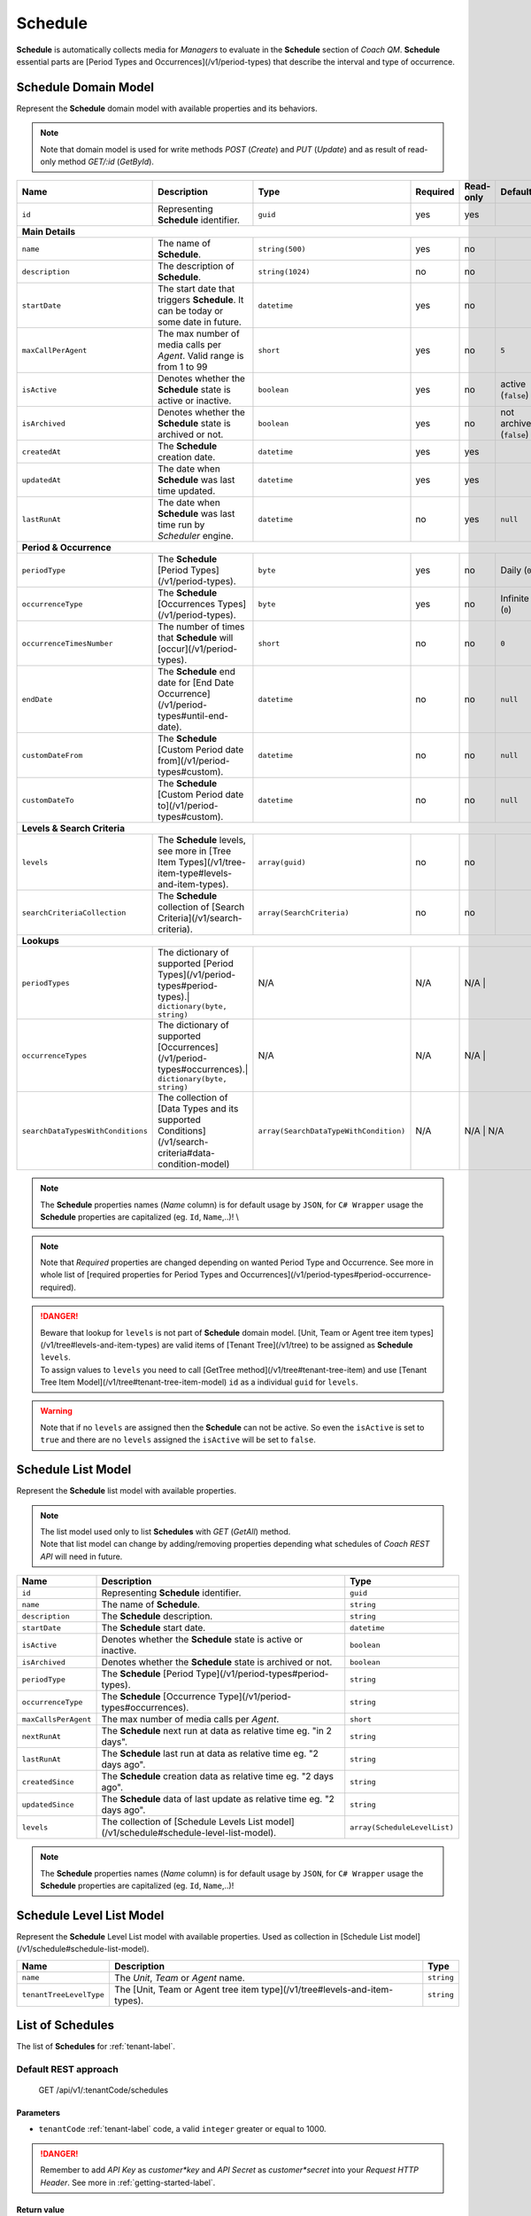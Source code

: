 .. _schedule-label:

========
Schedule
========

**Schedule** is automatically collects media for *Managers* to evaluate in the **Schedule** section of *Coach QM*.
**Schedule** essential parts are [Period Types and Occurrences](/v1/period-types) that describe the interval and type of occurrence.

Schedule Domain Model
=====================

Represent the **Schedule** domain model with available properties and its behaviors.

.. note::

  Note that domain model is used for write methods *POST* (*Create*) and *PUT* (*Update*) and as result of read-only method *GET/:id* (*GetById*).


+-----------------------------------+----------------------------------------------------------------------------------------------------------+----------------------------------------+----------+-----------+-------------------------+
| Name                              | Description                                                                                              | Type                                   | Required | Read-only | Default                 |
+===================================+==========================================================================================================+========================================+==========+===========+=========================+
| ``id``                            | Representing **Schedule** identifier.                                                                    | ``guid``                               | yes      | yes       |                         |
+-----------------------------------+----------------------------------------------------------------------------------------------------------+----------------------------------------+----------+-----------+-------------------------+
| **Main Details**                                                                                                                                                                                                                       |
+-----------------------------------+----------------------------------------------------------------------------------------------------------+----------------------------------------+----------+-----------+-------------------------+
| ``name``                          | The name of **Schedule**.                                                                                | ``string(500)``                        | yes      | no        |                         |
+-----------------------------------+----------------------------------------------------------------------------------------------------------+----------------------------------------+----------+-----------+-------------------------+
| ``description``                   | The description of **Schedule**.                                                                         | ``string(1024)``                       | no       | no        |                         |
+-----------------------------------+----------------------------------------------------------------------------------------------------------+----------------------------------------+----------+-----------+-------------------------+
| ``startDate``                     | The start date that triggers **Schedule**. It can be today or some date in future.                       | ``datetime``                           | yes      | no        |                         |
+-----------------------------------+----------------------------------------------------------------------------------------------------------+----------------------------------------+----------+-----------+-------------------------+
| ``maxCallPerAgent``               | The max number of media calls per *Agent*. Valid range is from 1 to 99                                   | ``short``                              | yes      | no        | ``5``                   |
+-----------------------------------+----------------------------------------------------------------------------------------------------------+----------------------------------------+----------+-----------+-------------------------+
| ``isActive``                      | Denotes whether the **Schedule** state is active or inactive.                                            | ``boolean``                            | yes      | no        | active (``false``)      |
+-----------------------------------+----------------------------------------------------------------------------------------------------------+----------------------------------------+----------+-----------+-------------------------+
| ``isArchived``                    | Denotes whether the **Schedule** state is archived or not.                                               | ``boolean``                            | yes      | no        | not archived (``false``)|
+-----------------------------------+----------------------------------------------------------------------------------------------------------+----------------------------------------+----------+-----------+-------------------------+
| ``createdAt``                     | The **Schedule** creation date.                                                                          | ``datetime``                           | yes      | yes       |                         |
+-----------------------------------+----------------------------------------------------------------------------------------------------------+----------------------------------------+----------+-----------+-------------------------+
| ``updatedAt``                     | The date when **Schedule** was last time updated.                                                        | ``datetime``                           | yes      | yes       |                         |
+-----------------------------------+----------------------------------------------------------------------------------------------------------+----------------------------------------+----------+-----------+-------------------------+
| ``lastRunAt``                     | The date when **Schedule** was last time run by *Scheduler* engine.                                      | ``datetime``                           | no       | yes       | ``null``                |
+-----------------------------------+----------------------------------------------------------------------------------------------------------+----------------------------------------+----------+-----------+-------------------------+
| **Period & Occurrence**                                                                                                                                                                                                                |
+-----------------------------------+----------------------------------------------------------------------------------------------------------+----------------------------------------+----------+-----------+-------------------------+
| ``periodType``                    | The **Schedule** [Period Types](/v1/period-types).                                                       | ``byte``                               | yes      | no        | Daily (``0``)           |
+-----------------------------------+----------------------------------------------------------------------------------------------------------+----------------------------------------+----------+-----------+-------------------------+
| ``occurrenceType``                | The **Schedule** [Occurrences Types](/v1/period-types).                                                  | ``byte``                               | yes      | no        | Infinite (``0``)        |
+-----------------------------------+----------------------------------------------------------------------------------------------------------+----------------------------------------+----------+-----------+-------------------------+
| ``occurrenceTimesNumber``         | The number of times that **Schedule** will [occur](/v1/period-types).                                    | ``short``                              | no       | no        | ``0``                   |
+-----------------------------------+----------------------------------------------------------------------------------------------------------+----------------------------------------+----------+-----------+-------------------------+
| ``endDate``                       | The **Schedule** end date for [End Date Occurrence](/v1/period-types#until-end-date).                    | ``datetime``                           | no       | no        | ``null``                |
+-----------------------------------+----------------------------------------------------------------------------------------------------------+----------------------------------------+----------+-----------+-------------------------+
| ``customDateFrom``                | The **Schedule** [Custom Period date from](/v1/period-types#custom).                                     | ``datetime``                           | no       | no        | ``null``                |
+-----------------------------------+----------------------------------------------------------------------------------------------------------+----------------------------------------+----------+-----------+-------------------------+
| ``customDateTo``                  | The **Schedule** [Custom Period date to](/v1/period-types#custom).                                       | ``datetime``                           | no       | no        | ``null``                |
+-----------------------------------+----------------------------------------------------------------------------------------------------------+----------------------------------------+----------+-----------+-------------------------+
| **Levels & Search Criteria**                                                                                                                                                                                                           |
+-----------------------------------+----------------------------------------------------------------------------------------------------------+----------------------------------------+----------+-----------+-------------------------+
| ``levels``                        | The **Schedule** levels, see more in [Tree Item Types](/v1/tree-item-type#levels-and-item-types).        | ``array(guid)``                        | no       | no        |                         |
+-----------------------------------+----------------------------------------------------------------------------------------------------------+----------------------------------------+----------+-----------+-------------------------+
| ``searchCriteriaCollection``      | The **Schedule** collection of [Search Criteria](/v1/search-criteria).                                   | ``array(SearchCriteria)``              | no       | no        |                         |
+-----------------------------------+----------------------------------------------------------------------------------------------------------+----------------------------------------+----------+-----------+-------------------------+
| **Lookups**                                                                                                                                                                                                                            |
+-----------------------------------+----------------------------------------------------------------------------------------------------------+----------------------------------------+----------+-----------+-------------------------+
| ``periodTypes``                   | The dictionary of supported [Period Types](/v1/period-types#period-types).| ``dictionary(byte, string)`` | N/A                                    | N/A      | N/A      |                          |
+-----------------------------------+----------------------------------------------------------------------------------------------------------+----------------------------------------+----------+-----------+-------------------------+
| ``occurrenceTypes``               | The dictionary of supported [Occurrences](/v1/period-types#occurrences).| ``dictionary(byte, string)``   | N/A                                    | N/A      | N/A      |                          |
+-----------------------------------+----------------------------------------------------------------------------------------------------------+----------------------------------------+----------+-----------+-------------------------+
| ``searchDataTypesWithConditions`` | The collection of [Data Types and its supported Conditions](/v1/search-criteria#data-condition-model)    | ``array(SearchDataTypeWithCondition)`` | N/A      | N/A      | N/A                      |
+-----------------------------------+----------------------------------------------------------------------------------------------------------+----------------------------------------+----------+-----------+-------------------------+

.. note::

  The **Schedule** properties names (*Name* column) is for default usage by ``JSON``, for ``C# Wrapper`` usage the **Schedule** properties are capitalized (eg. ``Id``, ``Name``,..)! \\

.. note::

  Note that *Required* properties are changed depending on wanted Period Type and Occurrence. See more in whole list of [required properties for Period Types and Occurrences](/v1/period-types#period-occurrence-required).

.. danger::

  | Beware that lookup for ``levels`` is not part of **Schedule** domain model. [Unit, Team or Agent tree item types](/v1/tree#levels-and-item-types) are valid items of [Tenant Tree](/v1/tree) to be assigned as **Schedule** ``levels``.
  | To assign values to ``levels`` you need to call [GetTree method](/v1/tree#tenant-tree-item) and use [Tenant Tree Item Model](/v1/tree#tenant-tree-item-model) ``id`` as a individual ``guid`` for ``levels``.

.. warning::

  Note that if no ``levels`` are assigned then the **Schedule** can not be active. So even the ``isActive`` is set to ``true`` and there are no ``levels`` assigned the ``isActive`` will be set to ``false``.


Schedule List Model
===================

Represent the **Schedule** list  model with available properties.

.. note::

  | The list model used only to list **Schedules** with *GET* (*GetAll*) method.
  | Note that list model can change by adding/removing properties depending what schedules of *Coach REST API* will need in future.

+----------------------+---------------------------------------------------------------------------------------------+-----------------------------+
| Name                 | Description                                                                                 | Type                        |
+======================+=============================================================================================+=============================+
| ``id``               | Representing **Schedule** identifier.                                                       | ``guid``                    |
+----------------------+---------------------------------------------------------------------------------------------+-----------------------------+
| ``name``             | The name of **Schedule**.                                                                   | ``string``                  |
+----------------------+---------------------------------------------------------------------------------------------+-----------------------------+
| ``description``      | The **Schedule** description.                                                               | ``string``                  |
+----------------------+---------------------------------------------------------------------------------------------+-----------------------------+
| ``startDate``        | The **Schedule** start date.                                                                | ``datetime``                |
+----------------------+---------------------------------------------------------------------------------------------+-----------------------------+
| ``isActive``         | Denotes whether the **Schedule** state is active or inactive.                               | ``boolean``                 |
+----------------------+---------------------------------------------------------------------------------------------+-----------------------------+
| ``isArchived``       | Denotes whether the **Schedule** state is archived or not.                                  | ``boolean``                 |
+----------------------+---------------------------------------------------------------------------------------------+-----------------------------+
| ``periodType``       | The **Schedule** [Period Type](/v1/period-types#period-types).                              | ``string``                  |
+----------------------+---------------------------------------------------------------------------------------------+-----------------------------+
| ``occurrenceType``   | The **Schedule** [Occurrence Type](/v1/period-types#occurrences).                           | ``string``                  |
+----------------------+---------------------------------------------------------------------------------------------+-----------------------------+
| ``maxCallsPerAgent`` | The max number of media calls per *Agent*.                                                  | ``short``                   |
+----------------------+---------------------------------------------------------------------------------------------+-----------------------------+
| ``nextRunAt``        | The **Schedule** next run at data as relative time eg. "in 2 days".                         | ``string``                  |
+----------------------+---------------------------------------------------------------------------------------------+-----------------------------+
| ``lastRunAt``        | The **Schedule** last run at data as relative time eg. "2 days ago".                        | ``string``                  |
+----------------------+---------------------------------------------------------------------------------------------+-----------------------------+
| ``createdSince``     | The **Schedule** creation data as relative time eg. "2 days ago".                           | ``string``                  |
+----------------------+---------------------------------------------------------------------------------------------+-----------------------------+
| ``updatedSince``     | The **Schedule** data of last update as relative time eg. "2 days ago".                     | ``string``                  |
+----------------------+---------------------------------------------------------------------------------------------+-----------------------------+
| ``levels``           | The collection of [Schedule Levels List model](/v1/schedule#schedule-level-list-model).     | ``array(ScheduleLevelList)``|
+----------------------+---------------------------------------------------------------------------------------------+-----------------------------+

.. note::

  The **Schedule** properties names (*Name* column) is for default usage by ``JSON``, for ``C# Wrapper`` usage the **Schedule** properties are capitalized (eg. ``Id``, ``Name``,..)!


Schedule Level List Model
=========================

Represent the **Schedule** Level List model with available properties. Used as collection in  [Schedule List model](/v1/schedule#schedule-list-model).

+------------------------+---------------------------------------------------------------------------+-------------+
| Name                   | Description                                                               | Type        |
+========================+===========================================================================+=============+
| ``name``               | The *Unit*, *Team* or *Agent* name.                                       | ``string``  |
+------------------------+---------------------------------------------------------------------------+-------------+
| ``tenantTreeLevelType``| The [Unit, Team or Agent tree item type](/v1/tree#levels-and-item-types). | ``string``  |
+------------------------+---------------------------------------------------------------------------+-------------+

List of Schedules
=================

The list of **Schedules** for :ref:`tenant-label`.

Default REST approach
^^^^^^^^^^^^^^^^^^^^^

    GET /api/v1/:tenantCode/schedules

Parameters
----------

* ``tenantCode`` :ref:`tenant-label` code, a valid ``integer`` greater or equal to 1000.

.. danger::

  Remember to add *API Key* as *customer*key* and *API Secret* as *customer*secret* into your *Request HTTP Header*. See more in :ref:`getting-started-label`.


Return value
------------

* If there is no error: ``JSON`` array of [Schedule List Model](/v1/schedule#schedule-list-model).
* If there is an error: ``JSON`` :ref:`client-error-label` object.

C# Wrapper approach
^^^^^^^^^^^^^^^^^^^

.. code-block:: c#
   :linenos:

   ScheduleWrapper(int tenantCode, string apiKey, string apiSecret).GetAll();


Parameters
----------

* ``tenantCode`` :ref:`tenant-label` code, a valid ``integer`` greater or equal to 1000.
* ``apiKey`` :ref:`tenant-label` API Key provided by **Qualtrak**.
* ``apiSecret`` :ref:`tenant-label` API Secret provided by **Qualtrak**.

Return value
------------

* If there is no error: ``ResaultContent<ICollection<Schedule>>.Result`` object as collection of the [Schedule List Model](/v1/schedule#schedule-list-model).
* If there is an error: ``ResaultContent<ICollection<Schedule>>.Error`` object. See more in :ref:`client-error-label`.

Example usage
-------------

.. code-block:: c#
   :linenos:

   int tenantCode = 1000;
   string key = "ddZXdAZvWefFqxAEH62u";
   string secret = "wx6GiQggg9YRH89XT5aKoY2qZLVquYjxARtgZhuGoFQX5w6Lws";

   ITreeApiWrapper<Schedule, ScheduleList> scheduleWrapper = new ScheduleWrapper(tenantCode, key, secret);
   ResponseContent<ICollection<ScheduleList>> response = scheduleWrapper.GetAll();

   if (response.Result != null)
   {
        // Use Result as List of Schedules for displaying.
        ICollection<ScheduleList> schedules = response.Result;
   }
   else
   {
       // TODO: The error handling...
       Console.WriteLine(response.Error);
   }


Get Schedule by Id
==================

The **Schedule** by requested Id for :ref:`tenant-label`.

Default REST approach
^^^^^^^^^^^^^^^^^^^^^

    GET /api/v1/:tenantCode/schedules/:id

Parameters
----------

* ``tenantCode`` :ref:`tenant-label` code, a valid ``integer`` greater or equal to 1000.
* ``id`` The **Schedule** id, a valid and non-empty ``guid``.

.. danger::

  Remember to add *API Key* as *customer*key* and *API Secret* as *customer*secret* into your *Request HTTP Header*. See more in :ref:`getting-started-label`.


Return value
------------

* If there is no error: ``JSON`` as the [Schedule Domain Model](/v1/schedule#schedule-model) object.
* If there is an error: ``JSON`` as the :ref:`client-error-label` object.

C# Wrapper approach
^^^^^^^^^^^^^^^^^^^

.. code-block:: c#
   :linenos:

   ScheduleWrapper(int tenantCode, string apiKey, string apiSecret).GetById(Guid id);


Parameters
----------

* ``tenantCode`` :ref:`tenant-label` code, a valid ``integer`` greater or equal to 1000.
* ``apiKey`` :ref:`tenant-label` API Key provided by **Qualtrak**.
* ``apiSecret`` :ref:`tenant-label` API Secret provided by **Qualtrak**.
* ``id`` The **Schedule** id, a valid and non-empty ``guid``.

Return value
------------

* If there is no error: ``ResaultContent<Schedule>.Result`` object as the [Schedule Domain Model](/v1/schedule#schedule-model).
* If there is an error: ``ResaultContent<Schedule>.Error`` object. See more in :ref:`client-error-label`.

Example usage
-------------

.. code-block:: c#
   :linenos:

   int tenantCode = 1000;
   string key = "ddZXdAZvWefFqxAEH62u";
   string secret = "wx6GiQggg9YRH89XT5aKoY2qZLVquYjxARtgZhuGoFQX5w6Lws";
   Guid scheduleId = new Guid("f4fe3ea7-ed2a-41dd-acd2-91c45c8b4891");

   ITreeApiWrapper<Schedule, ScheduleList> scheduleWrapper = new ScheduleWrapper(tenantCode, key, secret);
   ResponseContent<Schedule> response = scheduleWrapper.GetById(scheduleId);

   if (response.Result != null)
   {
        // Use Result as requested Schedule for displaying.
        Schedule schedule = response.Result;
   }
   else
   {
       // TODO: The error handling...
       Console.WriteLine(response.Error);
   }


Create Schedule
===============

The creation of new **Schedule** for :ref:`tenant-label`.

.. warning::

  To assign ``levels`` you'll need to get [Tenant Tree](/v1/tree) and use [Unit, Team or Agent](/v1/tree#levels-and-item-types) items as Levels!


Default REST approach
^^^^^^^^^^^^^^^^^^^^^

    POST /api/v1/:tenantCode/schedules

Parameters
----------

* ``tenantCode`` :ref:`tenant-label` code, a valid ``integer`` greater or equal to 1000.
* ``schedule`` ``JSON`` representation of [Schedule Domain Model](/v1/schedule#schedule-model) sent via *Request HTTP Header*.

.. danger::

  Remember to add *API Key* as *customer*key* and *API Secret* as *customer*secret* into your *Request HTTP Header*. See more in :ref:`getting-started-label`.


Return value
------------

* If there is no error: ``JSON`` representation of newly created **Schedule** as the [Schedule Domain Model](/v1/schedule#schedule-model).
* If there is an error: ``JSON`` :ref:`client-error-label` object.

C# Wrapper approach
^^^^^^^^^^^^^^^^^^^

.. code-block:: c#
   :linenos:

   ScheduleWrapper(int tenantCode, string apiKey, string apiSecret).Create(Schedule schedule);


Parameters
----------

* ``tenantCode`` :ref:`tenant-label` code, a valid ``integer`` greater or equal to 1000.
* ``apiKey`` :ref:`tenant-label` API Key provided by **Qualtrak**.
* ``apiSecret`` :ref:`tenant-label` API Secret provided by **Qualtrak**.
* ``schedule`` The **Schedule** model constructed from **Schedule properties**.

Return value
------------

* If there is no error: ``ResaultContent<Schedule>.Result`` object as the [Schedule Domain Model](/v1/schedule#schedule-model).
* If there is an error: ``ResaultContent<Schedule>.Error`` object. See more in :ref:`client-error-label`

Example usage
-------------

.. code-block:: c#
   :linenos:

   ICollection<Guid> levels = new List<Guid>();
   int tenantCode = 1000;
   string key = "ddZXdAZvWefFqxAEH62u";
   string secret = "wx6GiQggg9YRH89XT5aKoY2qZLVquYjxARtgZhuGoFQX5w6Lws";

   TreeWrapper treeWrapper = new TreeWrapper(tenantCode, key, secret);
   ResponseContent<TenantTreeItem> responseTree = treeWrapper.GetTree();

   if (responseTree.Result != null)
   {
       levels.Add(responseTree.Result.Items.Where(x => x.TreeItemType == "Unit").Select(x => x.Id).SingleOrDefault());
   }

   ITreeApiWrapper<Schedule, ScheduleList> scheduleWrapper = new ScheduleWrapper(tenantCode, key, secret);
   // Get default data and lookup for schedules
   Schedule newSchedule = scheduleWrapper.GetById(new Guid()).Result;
   newSchedule.Name = "Tester";
   newSchedule.StartDate = DateTime.Now;
   newSchedule.Levels = levels;

   ResponseContent<Schedule> response = scheduleWrapper.Create(newSchedule);

   if (response.Result != null)
   {
        // Use Result as newly created Schedule for display.
        Schedule schedule = response.Result;
   }
   else
   {
       // TODO: The error handling...
       Console.WriteLine(response.Error);
   }


Update Schedule
===============

Updates already existent **Schedule** for :ref:`tenant-label`.

.. warning::

  To assign ``levels`` you'll need to get [Tenant Tree](/v1/tree) and use [Unit, Team or Agent](/v1/tree#levels-and-item-types) items as Levels!


Default REST approach
^^^^^^^^^^^^^^^^^^^^^

    PUT /api/v1/:tenantCode/schedules/:id

Parameters
----------

* ``tenantCode`` :ref:`tenant-label` code, a valid ``integer`` greater or equal to 1000.
* ``id`` The **Schedule** id, a valid and non-empty ``guid``.
* ``schedule`` ``JSON`` representation of [Schedule Domain Model](/v1/schedule#schedule-model) sent via *Request HTTP Header*.

.. danger::

  | Remember to add *API Key* as *customer*key* and *API Secret* as *customer*secret* into your *Request HTTP Header*. See more in :ref:`getting-started-label`
  | If you don't want to have in Web Server turned on the ``PUT`` verb method read more in :ref:`getting-started-label`.


Return value
------------

* If there is no error: ``JSON`` representation of uodated **Schedule** as the [Schedule Domain Model](/v1/schedule#schedule-model).
* If there is an error: ``JSON`` :ref:`client-error-label` object.

C# Wrapper approach
^^^^^^^^^^^^^^^^^^^

.. code-block:: c#
   :linenos:

   ScheduleWrapper(int tenantCode, string apiKey, string apiSecret).Update(Schedule schedule, bool updateViaPost = false);


Parameters
----------

* ``tenantCode`` :ref:`tenant-label` code, a valid ``integer`` greater or equal to 1000.
* ``apiKey`` :ref:`tenant-label` API Key provided by **Qualtrak**.
* ``apiSecret`` :ref:`tenant-label` API Secret provided by **Qualtrak**.
* ``schedule`` The **Schedule** model constructed from **Schedule properties** and ``Id`` must be provided in it. If not ``ArgumentException`` will be thrown!
* ``updateViaPost`` Set to ``true`` if in your Web Server you don't want to enable ``PUT`` method. Default is ``false`` or use ``PUT`` method!

Return value
------------

* If there is no error: ``ResaultContent<Schedule>.Result`` object as the [Schedule Domain Model](/v1/schedule#schedule-model).
* If there is an error: ``ResaultContent<Schedule>.Error`` object. See more in :ref:`client-error-label`.

Example usage
-------------

.. code-block:: c#
   :linenos:

   ICollection<Guid> levels = new List<Guid>();
   int tenantCode = 1000;
   string key = "ddZXdAZvWefFqxAEH62u";
   string secret = "wx6GiQggg9YRH89XT5aKoY2qZLVquYjxARtgZhuGoFQX5w6Lws";
   Guid scheduleId = new Guid("f4fe3ea7-ed2a-41dd-acd2-91c45c8b4891");

   TreeWrapper treeWrapper = new TreeWrapper(tenantCode, key, secret);
   ResponseContent<TenantTreeItem> responseTree = treeWrapper.GetTree();

   if (responseTree.Result != null)
   {
       levels.Add(responseTree.Result.Items.Where(x => x.TreeItemType == "Unit").Select(x => x.Id).LastOrDefault());
   }

   ITreeApiWrapper<Schedule, ScheduleList> scheduleWrapper = new ScheduleWrapper(tenantCode, key, secret);
   Schedule schedule = scheduleWrapper.GetById(scheduleId).Result;
   schedule.Name = "Test Schedule Updated";
   schedule.Levels = levels;

   // Update via PUT method (default).
   ResponseContent<Schedule> response = scheduleWrapper.Update(schedule);

   // Update via POST method (use true argument).
   // ResponseContent<Schedule> response = scheduleWrapper.Update(schedule, true);

   if (response.Result != null)
   {
        // Use Result of updated Schedule for display.
        Schedule updatedSchedule = response.Result;
   }
   else
   {
       // TODO: The error handling...
       Console.WriteLine(response.Error);
   }


Delete Schedule
===============

Deletes existent **Schedule** for :ref:`tenant-label`.

.. warning::

  | Note that **Schedule** will not be deleted but rather flagged as ``isArchived`` if it was run at least once by *Schedule* engine and there are associated recordings (media) with this **Schedule**.
  | If **Schedule** has never run and there are no associated recordings (media) to it, it will be deleted permanently with all assigned **Schedule** levels.


Default REST approach
^^^^^^^^^^^^^^^^^^^^^

    DELETE /api/v1/:tenantCode/schedules/:id

Parameters
----------

* ``tenantCode`` :ref:`tenant-label` code, a valid ``integer`` greater or equal to 1000.
* ``id`` The **Schedule** id, a valid and non-empty ``guid``.

.. danger::

  | Remember to add *API Key* as *customer*key* and *API Secret* as *customer*secret* into your *Request HTTP Header*. See more in :ref:`getting-started-label`.
  | If you don't want to have in Web Server turned on the ``DELETE`` verb method read more in :ref:`getting-started-label`


Return value
------------

* There is no return value except if there is an error, the ``JSON`` :ref:`client-error-label` object.

C# Wrapper approach
^^^^^^^^^^^^^^^^^^^

.. code-block:: c#
   :linenos:

   ScheduleWrapper(int tenantCode, string apiKey, string apiSecret).Delete(Guid id, bool updateViaPost = false);


Parameters
----------

* ``tenantCode`` :ref:`tenant-label` code, a valid ``integer`` greater or equal to 1000.
* ``apiKey`` :ref:`tenant-label` API Key provided by **Qualtrak**.
* ``apiSecret`` :ref:`tenant-label` API Secret provided by **Qualtrak**.
* ``id`` The **Schedule** id, a valid and non-empty ``guid``.
* ``updateViaPost`` Set to ``true`` if in your Web Server you don't want to enable ``DELETE`` method. Default is ``false`` or use ``DELETE`` method!

Return value
------------

* If there is no error: no return value or ``void``.
* If there is an error: ``ResaultContent<Schedule>.Error`` object. See more in :ref:`client-error-label`

Example usage
-------------

.. code-block:: c#
   :linenos:

   int tenantCode = 1000;
   string key = "ddZXdAZvWefFqxAEH62u";
   string secret = "wx6GiQggg9YRH89XT5aKoY2qZLVquYjxARtgZhuGoFQX5w6Lws";
   Guid scheduleId = new Guid("f4fe3ea7-ed2a-41dd-acd2-91c45c8b4891");

   ITreeApiWrapper<Schedule, ScheduleList> scheduleWrapper = new ScheduleWrapper(tenantCode, key, secret);
   // Delete via DELETE method (default).
   ResponseContent response = scheduleWrapper.Delete(scheduleId);

   // DELETE via POST method (use true argument)..
   // ResponseContent response = scheduleWrapper.Delete(scheduleId, true);

   if (response.Error != null)
   {
       // TODO: The error handling...
       Console.WriteLine(response.Error);
   }
